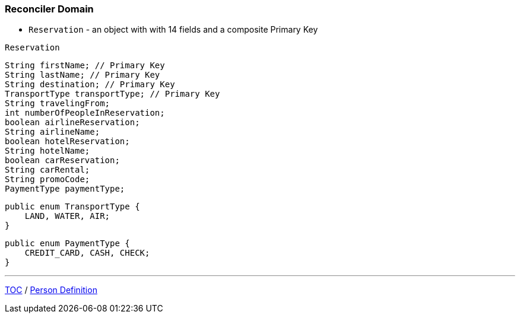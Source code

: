 :icons: font

=== Reconciler Domain

* `Reservation` - an object with with 14 fields and a composite Primary Key

`Reservation`

[example]
--
[source,java,linenums]
----
String firstName; // Primary Key
String lastName; // Primary Key
String destination; // Primary Key
TransportType transportType; // Primary Key
String travelingFrom;
int numberOfPeopleInReservation;
boolean airlineReservation;
String airlineName;
boolean hotelReservation;
String hotelName;
boolean carReservation;
String carRental;
String promoCode;
PaymentType paymentType;
----
--
[example]
--
[source,java,linenums]
----
public enum TransportType {
    LAND, WATER, AIR;
}
----
--
[example]
--
[source,java,linenums]
----
public enum PaymentType {
    CREDIT_CARD, CASH, CHECK;
}
----
--

---

link:./00_toc.adoc[TOC] /
link:./25_reconciler_domain_person.adoc[Person Definition]
